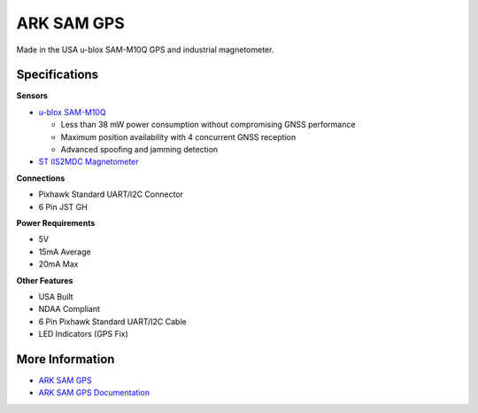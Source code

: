 .. _common-ark-sam-gps:

============
ARK SAM GPS
============

.. image:: ../../../images/arkflow/ark_sam_gps.jpg
   :target: ../_images/ark_sam_gps.jpg
   :width: 450px

Made in the USA u-blox SAM-M10Q GPS and industrial magnetometer.

Specifications
==============

**Sensors**

- `u-blox SAM-M10Q <https://www.u-blox.com/en/product/sam-m10q-module>`__
  
  - Less than 38 mW power consumption without compromising GNSS performance
  - Maximum position availability with 4 concurrent GNSS reception
  - Advanced spoofing and jamming detection

- `ST IIS2MDC Magnetometer <https://www.st.com/en/mems-and-sensors/iis2mdc.html>`__

**Connections**

- Pixhawk Standard UART/I2C Connector
- 6 Pin JST GH

**Power Requirements**

- 5V
- 15mA Average
- 20mA Max

**Other Features**

- USA Built
- NDAA Compliant
- 6 Pin Pixhawk Standard UART/I2C Cable
- LED Indicators (GPS Fix)

More Information
================

- `ARK SAM GPS <https://arkelectron.com/product/ark-sam-gps/>`_
- `ARK SAM GPS Documentation <https://arkelectron.gitbook.io/ark-documentation/gps/ark-sam-gps>`_
